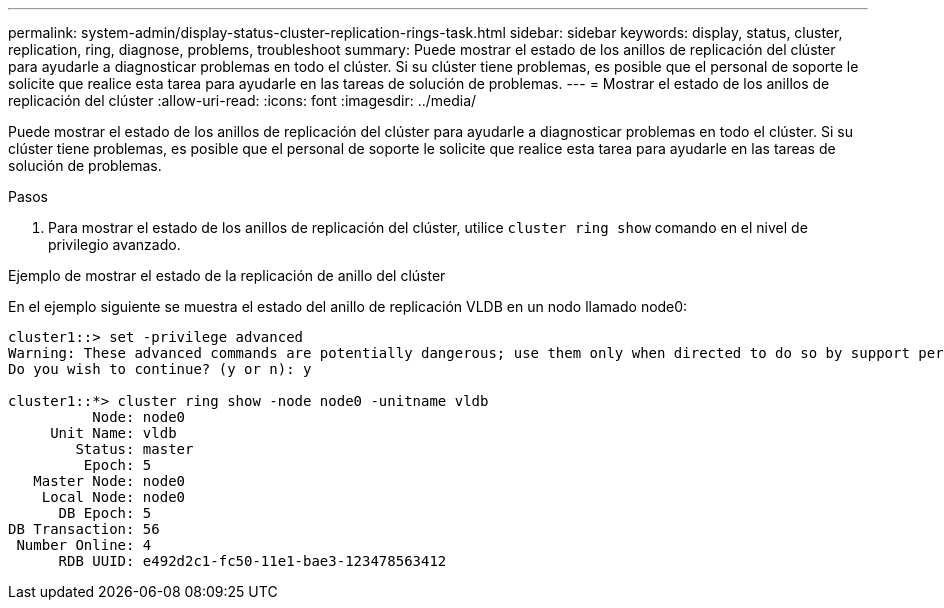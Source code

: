 ---
permalink: system-admin/display-status-cluster-replication-rings-task.html 
sidebar: sidebar 
keywords: display, status, cluster, replication, ring, diagnose, problems, troubleshoot 
summary: Puede mostrar el estado de los anillos de replicación del clúster para ayudarle a diagnosticar problemas en todo el clúster. Si su clúster tiene problemas, es posible que el personal de soporte le solicite que realice esta tarea para ayudarle en las tareas de solución de problemas. 
---
= Mostrar el estado de los anillos de replicación del clúster
:allow-uri-read: 
:icons: font
:imagesdir: ../media/


[role="lead"]
Puede mostrar el estado de los anillos de replicación del clúster para ayudarle a diagnosticar problemas en todo el clúster. Si su clúster tiene problemas, es posible que el personal de soporte le solicite que realice esta tarea para ayudarle en las tareas de solución de problemas.

.Pasos
. Para mostrar el estado de los anillos de replicación del clúster, utilice `cluster ring show` comando en el nivel de privilegio avanzado.


.Ejemplo de mostrar el estado de la replicación de anillo del clúster
En el ejemplo siguiente se muestra el estado del anillo de replicación VLDB en un nodo llamado node0:

[listing]
----
cluster1::> set -privilege advanced
Warning: These advanced commands are potentially dangerous; use them only when directed to do so by support personnel.
Do you wish to continue? (y or n): y

cluster1::*> cluster ring show -node node0 -unitname vldb
          Node: node0
     Unit Name: vldb
        Status: master
         Epoch: 5
   Master Node: node0
    Local Node: node0
      DB Epoch: 5
DB Transaction: 56
 Number Online: 4
      RDB UUID: e492d2c1-fc50-11e1-bae3-123478563412
----